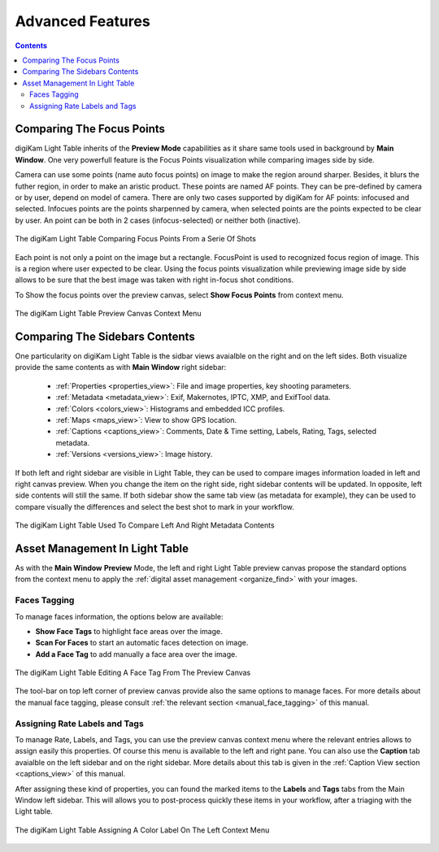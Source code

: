 .. meta::
   :description: Overview to digiKam Light Table
   :keywords: digiKam, documentation, user manual, photo management, open source, free, learn, easy, light table, focus, points

.. metadata-placeholder

   :authors: - digiKam Team

   :license: see Credits and License page for details (https://docs.digikam.org/en/credits_license.html)

.. _lighttable_advanced:

Advanced Features
=================

.. contents::

.. _comparing_focuspoints:

Comparing The Focus Points
--------------------------

digiKam Light Table inherits of the **Preview Mode** capabilities as it share same tools used in background by **Main Window**. One very powerfull feature is the Focus Points visualization while comparing images side by side.

Camera can use some points (name auto focus points) on image to make the region around sharper. Besides, it blurs the futher region, in order to make an aristic product. These points are named AF points. They can be pre-defined by camera or by user, depend on model of camera. There are only two cases supported by digiKam for AF points: infocused and selected. Infocues points are the points sharpenned by camera, when selected points are the points expected to be clear by user. An point can be both in 2 cases (infocus-selected) or neither both (inactive).

.. figure:: images/light_table_comparing_focus_points.webp
    :alt:
    :align: center

    The digiKam Light Table Comparing Focus Points From a Serie Of Shots

Each point is not only a point on the image but a rectangle. FocusPoint is used to recognized focus region of image. This is a region where user expected to be clear. Using the focus points visualization while previewing image side by side allows to be sure that the best image was taken with right in-focus shot conditions.

To Show the focus points over the preview canvas, select **Show Focus Points** from context menu.

.. figure:: images/light_table_preview_context_menu.webp
    :alt:
    :align: center

    The digiKam Light Table Preview Canvas Context Menu

Comparing The Sidebars Contents
-------------------------------

One particularity on digiKam Light Table is the sidbar views avaialble on the right and on the left sides. Both visualize provide the same contents as with **Main Window** right sidebar:

    - :ref:`Properties <properties_view>`: File and image properties, key shooting parameters.

    - :ref:`Metadata <metadata_view>`: Exif, Makernotes, IPTC, XMP, and ExifTool data.

    - :ref:`Colors <colors_view>`: Histograms and embedded ICC profiles.

    - :ref:`Maps <maps_view>`: View to show GPS location.

    - :ref:`Captions <captions_view>`: Comments, Date & Time setting, Labels, Rating, Tags, selected metadata.

    - :ref:`Versions <versions_view>`: Image history.

If both left and right sidebar are visible in Light Table, they can be used to compare images information loaded in left and right canvas preview. When you change the item on the right side, right sidebar contents will be updated. In opposite, left side contents will still the same. If both sidebar show the same tab view (as metadata for example), they can be used to compare visually the differences and select the best shot to mark in your workflow.

.. figure:: images/light_table_comparing_sidebars.webp
    :alt:
    :align: center

    The digiKam Light Table Used To Compare Left And Right Metadata Contents

Asset Management In Light Table
-------------------------------

As with the **Main Window** **Preview** Mode, the left and right Light Table preview canvas propose the standard options from the context menu to apply the :ref:`digital asset management <organize_find>` with your images.

Faces Tagging
~~~~~~~~~~~~~

To manage faces information, the options below are available:

- **Show Face Tags** to highlight face areas over the image.
- **Scan For Faces** to start an automatic faces detection on image.
- **Add a Face Tag** to add manually a face area over the image.

.. figure:: images/light_table_face_management.webp
    :alt:
    :align: center

    The digiKam Light Table Editing A Face Tag From The Preview Canvas

The tool-bar on top left corner of preview canvas provide also the same options to manage faces. For more details about the manual face tagging, please consult :ref:`the relevant section <manual_face_tagging>` of this manual.

Assigning Rate Labels and Tags
~~~~~~~~~~~~~~~~~~~~~~~~~~~~~~

To manage Rate, Labels, and Tags, you can use the preview canvas context menu where the relevant entries allows to assign easily this properties. Of course this menu is available to the left and right pane. You can also use the **Caption** tab avaialble on the left sidebar and on the right sidebar. More details about this tab is given in the :ref:`Caption View section <captions_view>` of this manual.

After assigning these kind of properties, you can found the marked items to the **Labels** and **Tags** tabs from the Main Window left sidebar. This will allows you to post-process quickly these items in your workflow, after a triaging with the Light table.

.. figure:: images/light_table_assign_labels.webp
    :alt:
    :align: center

    The digiKam Light Table Assigning A Color Label On The Left Context Menu
